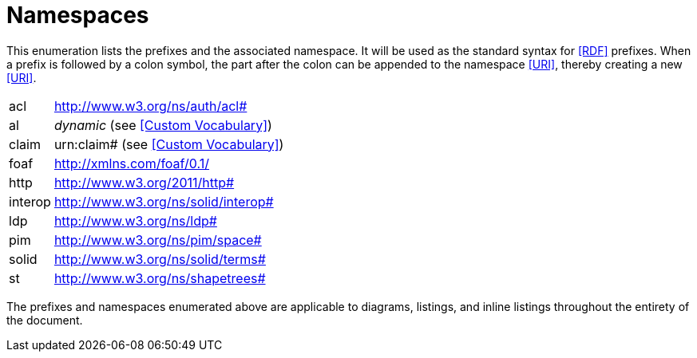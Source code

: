 [glossary]
= Namespaces

This enumeration lists the prefixes and the associated namespace.
It will be used as the standard syntax for <<RDF>> prefixes.
When a prefix is followed by a colon symbol, the part after the colon can be appended to the namespace <<URI>>, thereby creating a new <<URI>>.

[glossary]
[horizontal]
acl:: http://www.w3.org/ns/auth/acl#
al:: _dynamic_ (see <<Custom Vocabulary>>)
claim:: urn:claim# (see <<Custom Vocabulary>>)
foaf:: http://xmlns.com/foaf/0.1/
http:: http://www.w3.org/2011/http#
interop:: http://www.w3.org/ns/solid/interop#
ldp:: http://www.w3.org/ns/ldp#
pim:: http://www.w3.org/ns/pim/space#
solid:: http://www.w3.org/ns/solid/terms#
st:: http://www.w3.org/ns/shapetrees#

The prefixes and namespaces enumerated above are applicable to diagrams, listings, and inline listings throughout the entirety of the document.